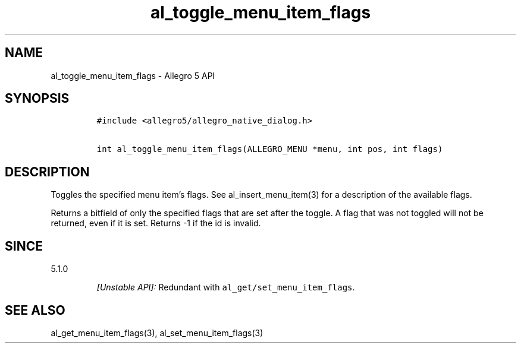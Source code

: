 .\" Automatically generated by Pandoc 3.1.3
.\"
.\" Define V font for inline verbatim, using C font in formats
.\" that render this, and otherwise B font.
.ie "\f[CB]x\f[]"x" \{\
. ftr V B
. ftr VI BI
. ftr VB B
. ftr VBI BI
.\}
.el \{\
. ftr V CR
. ftr VI CI
. ftr VB CB
. ftr VBI CBI
.\}
.TH "al_toggle_menu_item_flags" "3" "" "Allegro reference manual" ""
.hy
.SH NAME
.PP
al_toggle_menu_item_flags - Allegro 5 API
.SH SYNOPSIS
.IP
.nf
\f[C]
#include <allegro5/allegro_native_dialog.h>

int al_toggle_menu_item_flags(ALLEGRO_MENU *menu, int pos, int flags)
\f[R]
.fi
.SH DESCRIPTION
.PP
Toggles the specified menu item\[cq]s flags.
See al_insert_menu_item(3) for a description of the available flags.
.PP
Returns a bitfield of only the specified flags that are set after the
toggle.
A flag that was not toggled will not be returned, even if it is set.
Returns -1 if the id is invalid.
.SH SINCE
.PP
5.1.0
.RS
.PP
\f[I][Unstable API]:\f[R] Redundant with
\f[V]al_get/set_menu_item_flags\f[R].
.RE
.SH SEE ALSO
.PP
al_get_menu_item_flags(3), al_set_menu_item_flags(3)
